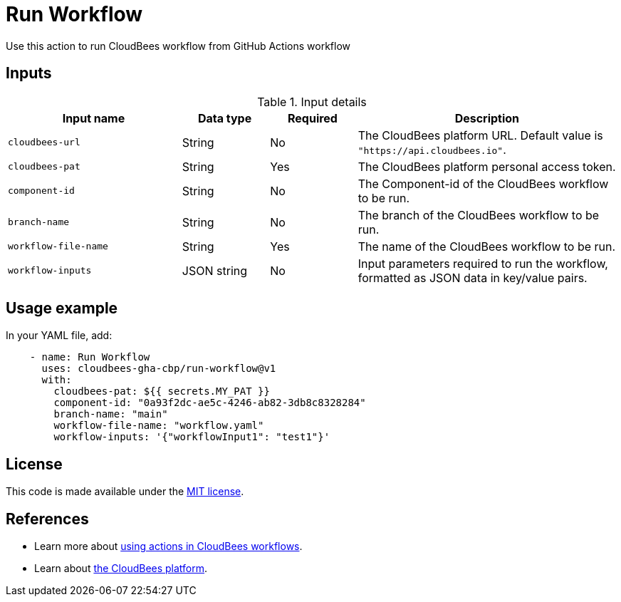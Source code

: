 = Run Workflow
 
Use this action to run CloudBees workflow from GitHub Actions workflow

== Inputs
 
[cols="2a,1a,1a,3a",options="header"]
.Input details
|===
 
| Input name
| Data type
| Required
| Description
 
| `cloudbees-url`
| String
| No
| The CloudBees platform URL. Default value is `"https://api.cloudbees.io"`.
 
| `cloudbees-pat`
| String
| Yes
| The CloudBees platform personal access token.
 
| `component-id`
| String
| No
| The Component-id of the CloudBees workflow to be run.
 
| `branch-name`
| String
| No
| The branch of the CloudBees workflow to be run.

| `workflow-file-name`
| String
| Yes
| The name of the CloudBees workflow to be run.

| `workflow-inputs`
| JSON string
| No
| Input parameters required to run the workflow, formatted as JSON data in key/value pairs.
 
|===

== Usage example
 
In your YAML file, add:
 
[source,yaml]
----
    - name: Run Workflow
      uses: cloudbees-gha-cbp/run-workflow@v1
      with:
        cloudbees-pat: ${{ secrets.MY_PAT }}
        component-id: "0a93f2dc-ae5c-4246-ab82-3db8c8328284"
        branch-name: "main"
        workflow-file-name: "workflow.yaml"
        workflow-inputs: '{"workflowInput1": "test1"}'
 
----
== License
 
This code is made available under the
link:https://opensource.org/license/mit/[MIT license].
 
== References
 
* Learn more about link:https://docs.cloudbees.com/docs/cloudbees-platform/latest/actions[using actions in CloudBees workflows].
* Learn about link:https://docs.cloudbees.com/docs/cloudbees-platform/latest/[the CloudBees platform].